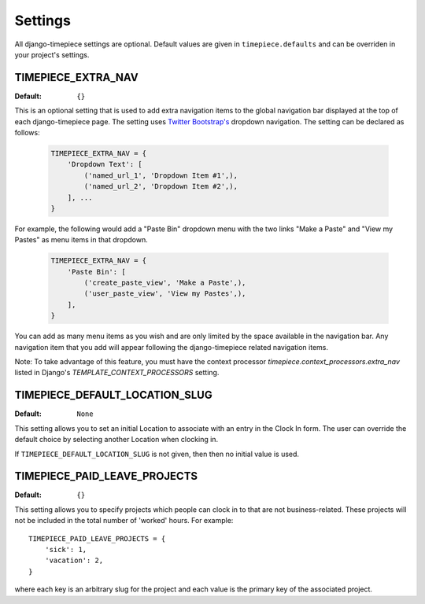 Settings
========

All django-timepiece settings are optional. Default values are given in
``timepiece.defaults`` and can be overriden in your project's settings.

.. _TIMEPIECE_EXTRA_NAV:

TIMEPIECE_EXTRA_NAV
-------------------

:Default: ``{}``

This is an optional setting that is used to add extra navigation items to the
global navigation bar displayed at the top of each django-timepiece page. The
setting uses `Twitter Bootstrap's <http://twitter.github.com/bootstrap/>`_
dropdown navigation. The setting can be declared as follows:

    .. code-block:: python

        TIMEPIECE_EXTRA_NAV = {
            'Dropdown Text': [
                ('named_url_1', 'Dropdown Item #1',),
                ('named_url_2', 'Dropdown Item #2',),
            ], ...
        }

For example, the following would add a "Paste Bin" dropdown menu with the two
links "Make a Paste" and "View my Pastes" as menu items in that dropdown.

    .. code-block:: python

        TIMEPIECE_EXTRA_NAV = {
            'Paste Bin': [
                ('create_paste_view', 'Make a Paste',),
                ('user_paste_view', 'View my Pastes',),
            ],
        }

You can add as many menu items as you wish and are only limited by the space
available in the navigation bar. Any navigation item that you add will appear
following the django-timepiece related navigation items.

Note: To take advantage of this feature, you must have the context processor
`timepiece.context_processors.extra_nav` listed in Django's
`TEMPLATE_CONTEXT_PROCESSORS` setting.

.. _TIMEPIECE_DEFAULT_LOCATION_SLUG:

TIMEPIECE_DEFAULT_LOCATION_SLUG
-------------------------------

:Default: ``None``

This setting allows you to set an initial Location to associate with an entry
in the Clock In form. The user can override the default choice by selecting
another Location when clocking in.

If ``TIMEPIECE_DEFAULT_LOCATION_SLUG`` is not given, then then no initial
value is used.

.. _TIMEPIECE_PAID_LEAVE_PROJECTS:

TIMEPIECE_PAID_LEAVE_PROJECTS
-----------------------------

:Default: ``{}``

This setting allows you to specify projects which people can clock in to that
are not business-related. These projects will not be included in the total
number of 'worked' hours.  For example::

    TIMEPIECE_PAID_LEAVE_PROJECTS = {
        'sick': 1,
        'vacation': 2,
    }

where each key is an arbitrary slug for the project and each value is the
primary key of the associated project.
